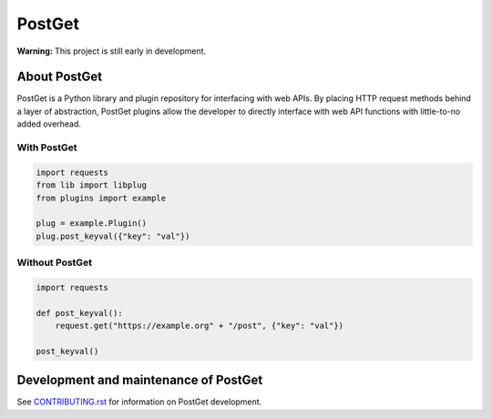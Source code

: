 =======
PostGet
=======

**Warning:** This project is still early in development.

About PostGet
=============

PostGet is a Python library and plugin repository for interfacing with web APIs. By placing HTTP request methods behind a layer of abstraction, PostGet plugins allow the developer to directly interface with web API functions with little-to-no added overhead.

With PostGet
------------
.. code-block:: python

    import requests
    from lib import libplug
    from plugins import example

    plug = example.Plugin()
    plug.post_keyval({"key": "val"})

Without PostGet
---------------
.. code-block:: python

    import requests

    def post_keyval():
        request.get("https://example.org" + "/post", {"key": "val"})

    post_keyval()

.. TODO Building and installing PostGet
..      ===============================
.. TODO Installing PostGet on Unix/Linux
..      --------------------------------
.. TODO Installing PostGet on macOS
..      ---------------------------
.. TODO Installing PostGet on Windows
..      -----------------------------

.. TODO Using PostGet
..      =============
.. TODO See `USER-MANUAL.rst`_ for information on using PostGet.
..
.. TODO .. _`USER-MANUAL.rst`: https://github.com/PostGet/blob/master/USER-MANUAL.rst
..
.. TODO Logging and statistics
..      ----------------------
..
.. TODO PostGet interfaces
..      ------------------
.. TODO Graphical user interface (GUI)
..      ~~~~~~~~~~~~~~~~~~~~~~~~~~~~~~
.. TODO Command-line interface (CLI)
..      ~~~~~~~~~~~~~~~~~~~~~~~~~~~~
.. TODO Application programming interface (API)
..      ~~~~~~~~~~~~~~~~~~~~~~~~~~~~~~~~~~~~~~~
.. TODO Preferences (GUI/CLI/API)
..      ~~~~~~~~~~~~~~~~~~~~~~~~~

Development and maintenance of PostGet
======================================
See `CONTRIBUTING.rst`_ for information on PostGet development.

.. _`CONTRIBUTING.rst`: https://github.com/gmarmstrong/PostGet/blob/master/CONTRIBUTING.rst

